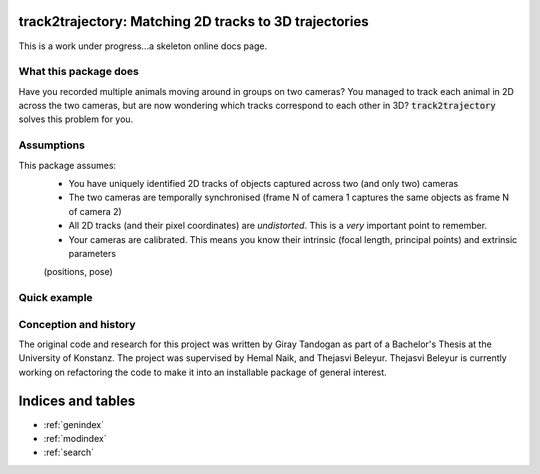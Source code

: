 .. track2trajectory documentation master file, created by
   sphinx-quickstart on Wed Feb 16 18:38:41 2022.
   You can adapt this file completely to your liking, but it should at least
   contain the root `toctree` directive.

track2trajectory: Matching 2D tracks to 3D trajectories
=======================================================

This is a work under progress...a skeleton online docs page.

What this package does
----------------------
Have you recorded multiple animals moving around in groups on two cameras? You managed to track each animal 
in 2D across the two cameras, but are now wondering which tracks correspond to each other in 3D? :code:`track2trajectory` 
solves this problem for you. 

Assumptions
-----------
This package assumes:
	* You have uniquely identified 2D tracks of objects captured across two (and only two) cameras
	* The two cameras are temporally synchronised (frame N of camera 1 captures the same objects as frame N of camera 2)
	* All 2D tracks (and their pixel coordinates) are `undistorted`. This is a `very` important point to remember.
	* Your cameras are calibrated. This means you know their intrinsic (focal length, principal points) and extrinsic parameters
	(positions, pose)


Quick example
-------------
	







Conception and history
----------------------
The original code and research for this project was written by Giray Tandogan as part of a Bachelor's Thesis at the University of Konstanz. The project was supervised by Hemal Naik, and Thejasvi Beleyur. Thejasvi Beleyur is currently working
on refactoring the code to make it into an installable package of general interest.

Indices and tables
==================

* :ref:`genindex`
* :ref:`modindex`
* :ref:`search`
